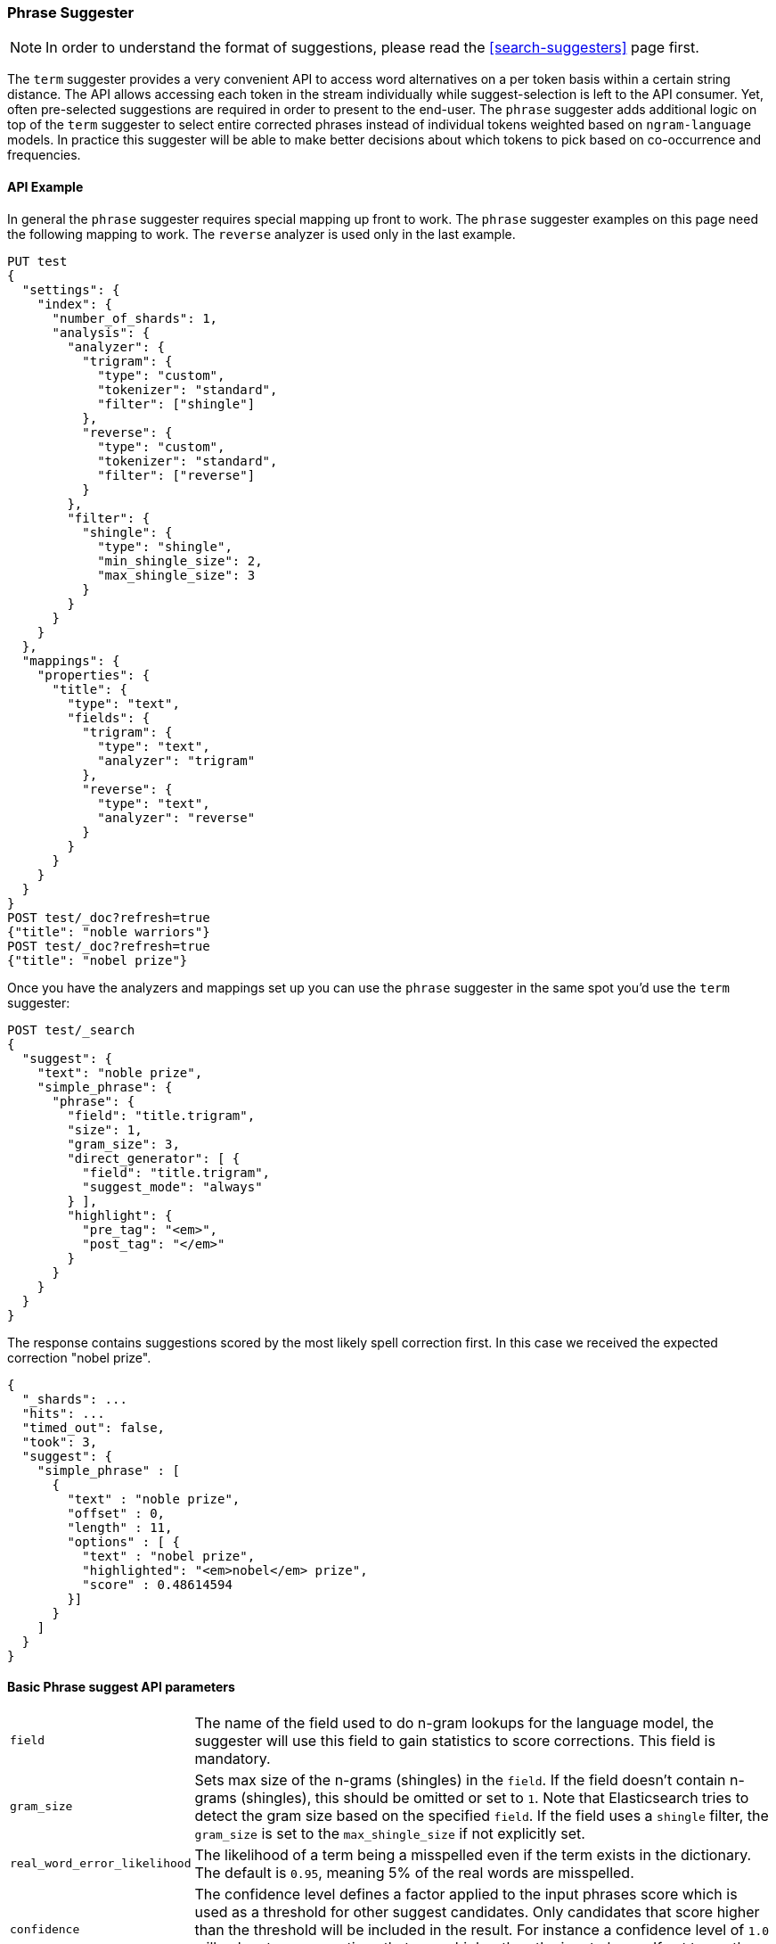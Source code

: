 [[search-suggesters-phrase]]
=== Phrase Suggester

NOTE: In order to understand the format of suggestions, please
read the <<search-suggesters>> page first.

The `term` suggester provides a very convenient API to access word
alternatives on a per token basis within a certain string distance. The API
allows accessing each token in the stream individually while
suggest-selection is left to the API consumer. Yet, often pre-selected
suggestions are required in order to present to the end-user. The
`phrase` suggester adds additional logic on top of the `term` suggester
to select entire corrected phrases instead of individual tokens weighted
based on `ngram-language` models. In practice this suggester will be
able to make better decisions about which tokens to pick based on
co-occurrence and frequencies.

==== API Example

In general the `phrase` suggester requires special mapping up front to work.
The `phrase` suggester examples on this page need the following mapping to
work. The `reverse` analyzer is used only in the last example.

[source,js]
--------------------------------------------------
PUT test
{
  "settings": {
    "index": {
      "number_of_shards": 1,
      "analysis": {
        "analyzer": {
          "trigram": {
            "type": "custom",
            "tokenizer": "standard",
            "filter": ["shingle"]
          },
          "reverse": {
            "type": "custom",
            "tokenizer": "standard",
            "filter": ["reverse"]
          }
        },
        "filter": {
          "shingle": {
            "type": "shingle",
            "min_shingle_size": 2,
            "max_shingle_size": 3
          }
        }
      }
    }
  },
  "mappings": {
    "properties": {
      "title": {
        "type": "text",
        "fields": {
          "trigram": {
            "type": "text",
            "analyzer": "trigram"
          },
          "reverse": {
            "type": "text",
            "analyzer": "reverse"
          }
        }
      }
    }
  }
}
POST test/_doc?refresh=true
{"title": "noble warriors"}
POST test/_doc?refresh=true
{"title": "nobel prize"}
--------------------------------------------------
// CONSOLE
// TESTSETUP

Once you have the analyzers and mappings set up you can use the `phrase`
suggester in the same spot you'd use the `term` suggester:

[source,js]
--------------------------------------------------
POST test/_search
{
  "suggest": {
    "text": "noble prize",
    "simple_phrase": {
      "phrase": {
        "field": "title.trigram",
        "size": 1,
        "gram_size": 3,
        "direct_generator": [ {
          "field": "title.trigram",
          "suggest_mode": "always"
        } ],
        "highlight": {
          "pre_tag": "<em>",
          "post_tag": "</em>"
        }
      }
    }
  }
}
--------------------------------------------------
// CONSOLE

The response contains suggestions scored by the most likely spell correction first. In this case we received the expected correction "nobel prize".

[source,js]
--------------------------------------------------
{
  "_shards": ...
  "hits": ...
  "timed_out": false,
  "took": 3,
  "suggest": {
    "simple_phrase" : [
      {
        "text" : "noble prize",
        "offset" : 0,
        "length" : 11,
        "options" : [ {
          "text" : "nobel prize",
          "highlighted": "<em>nobel</em> prize",
          "score" : 0.48614594
        }]
      }
    ]
  }
}
--------------------------------------------------
// TESTRESPONSE[s/"_shards": .../"_shards": "$body._shards",/]
// TESTRESPONSE[s/"hits": .../"hits": "$body.hits",/]
// TESTRESPONSE[s/"took": 3,/"took": "$body.took",/]

==== Basic Phrase suggest API parameters

[horizontal]
`field`::
    The name of the field used to do n-gram lookups for the
    language model, the suggester will use this field to gain statistics to
    score corrections. This field is mandatory.

`gram_size`::
    Sets max size of the n-grams (shingles) in the `field`.
    If the field doesn't contain n-grams (shingles), this should be omitted
    or set to `1`. Note that Elasticsearch tries to detect the gram size
    based on the specified `field`. If the field uses a `shingle` filter, the
    `gram_size` is set to the `max_shingle_size` if not explicitly set.

`real_word_error_likelihood`::
    The likelihood of a term being a
    misspelled even if the term exists in the dictionary. The default is
    `0.95`, meaning 5% of the real words are misspelled.


`confidence`::
    The confidence level defines a factor applied to the
    input phrases score which is used as a threshold for other suggest
    candidates. Only candidates that score higher than the threshold will be
    included in the result. For instance a confidence level of `1.0` will
    only return suggestions that score higher than the input phrase. If set
    to `0.0` the top N candidates are returned. The default is `1.0`.

`max_errors`::
    The maximum percentage of the terms 
    considered to be misspellings in order to form a correction. This method
    accepts a float value in the range `[0..1)` as a fraction of the actual
    query terms or a number `>=1` as an absolute number of query terms. The
    default is set to `1.0`, meaning only corrections with
    at most one misspelled term are returned.  Note that setting this too high
    can negatively impact performance. Low values like `1` or `2` are recommended;
    otherwise the time spend in suggest calls might exceed the time spend in
    query execution.

`separator`::
    The separator that is used to separate terms in the
    bigram field. If not set the whitespace character is used as a
    separator.

`size`::
    The number of candidates that are generated for each
    individual query term. Low numbers like `3` or `5` typically produce good
    results. Raising this can bring up terms with higher edit distances. The
    default is `5`.

`analyzer`::
    Sets the analyzer to analyze to suggest text with.
    Defaults to the search analyzer of the suggest field passed via `field`.

`shard_size`::
    Sets the maximum number of suggested terms to be
    retrieved from each individual shard. During the reduce phase, only the
    top N suggestions are returned based on the `size` option. Defaults to
    `5`.

`text`::
    Sets the text / query to provide suggestions for.

`highlight`::
    Sets up suggestion highlighting.  If not provided then
    no `highlighted` field is returned.  If provided must
    contain exactly `pre_tag` and `post_tag`, which are
    wrapped around the changed tokens.  If multiple tokens
    in a row are changed the entire phrase of changed tokens
    is wrapped rather than each token.

`collate`::
    Checks each suggestion against the specified `query` to prune suggestions
    for which no matching docs exist in the index. The collate query for a
    suggestion is run only on the local shard from which the suggestion has
    been generated from. The `query` must be specified and it can be templated,
    see <<search-template,search templates>> for more information.
    The current suggestion is automatically made available as the `{{suggestion}}`
    variable, which should be used in your query.  You can still specify
    your own template `params` -- the `suggestion` value will be added to the
    variables you specify. Additionally, you can specify a `prune` to control
    if all phrase suggestions will be returned; when set to `true` the suggestions
    will have an additional option `collate_match`, which will be `true` if
    matching documents for the phrase was found, `false` otherwise.
    The default value for `prune` is `false`.

[source,js]
--------------------------------------------------
POST _search
{
  "suggest": {
    "text" : "noble prize",
    "simple_phrase" : {
      "phrase" : {
        "field" :  "title.trigram",
        "size" :   1,
        "direct_generator" : [ {
          "field" :            "title.trigram",
          "suggest_mode" :     "always",
          "min_word_length" :  1
        } ],
        "collate": {
          "query": { <1>
            "source" : {
              "match": {
                "{{field_name}}" : "{{suggestion}}" <2>
              }
            }
          },
          "params": {"field_name" : "title"}, <3>
          "prune": true <4>
        }
      }
    }
  }
}
--------------------------------------------------
// CONSOLE
<1> This query will be run once for every suggestion.
<2> The `{{suggestion}}` variable will be replaced by the text
    of each suggestion.
<3> An additional `field_name` variable has been specified in
    `params` and is used by the `match` query.
<4> All suggestions will be returned with an extra `collate_match`
    option indicating whether the generated phrase matched any
    document.

==== Smoothing Models

The `phrase` suggester supports multiple smoothing models to balance
weight between infrequent grams (grams (shingles) are not existing in
the index) and frequent grams (appear at least once in the index).

[horizontal]
`stupid_backoff`::
    A simple backoff model that backs off to lower
    order n-gram models if the higher order count is `0` and discounts the
    lower order n-gram model by a constant factor. The default `discount` is
    `0.4`. Stupid Backoff is the default model.

`laplace`::
    A smoothing model that uses an additive smoothing where a
    constant (typically `1.0` or smaller) is added to all counts to balance
    weights. The default `alpha` is `0.5`.

`linear_interpolation`::
    A smoothing model that takes the weighted
    mean of the unigrams, bigrams, and trigrams based on user supplied
    weights (lambdas). Linear Interpolation doesn't have any default values.
    All parameters (`trigram_lambda`, `bigram_lambda`, `unigram_lambda`)
    must be supplied.

==== Candidate Generators

The `phrase` suggester uses candidate generators to produce a list of
possible terms per term in the given text. A single candidate generator
is similar to a `term` suggester called for each individual term in the
text. The output of the generators is subsequently scored in combination
with the candidates from the other terms for suggestion candidates.

Currently only one type of candidate generator is supported, the
`direct_generator`. The Phrase suggest API accepts a list of generators
under the key `direct_generator`; each of the generators in the list is
called per term in the original text.

==== Direct Generators

The direct generators support the following parameters:

[horizontal]
`field`::
    The field to fetch the candidate suggestions from. This is
    a required option that either needs to be set globally or per
    suggestion.

`size`::
    The maximum corrections to be returned per suggest text token.

`suggest_mode`::
    The suggest mode controls what suggestions are included on the suggestions
    generated on each shard. All values other than `always` can be thought of
    as an optimization to generate fewer suggestions to test on each shard and
    are not rechecked when combining the suggestions generated on each
    shard. Thus `missing` will generate suggestions for terms on shards that do
    not contain them even if other shards do contain them. Those should be
    filtered out using `confidence`. Three possible values can be specified:
    ** `missing`: Only generate suggestions for terms that are not in the
                 shard. This is the default.
    ** `popular`: Only suggest terms that occur in more docs on the shard than
                 the original term.
    ** `always`: Suggest any matching suggestions based on terms in the
                 suggest text.

`max_edits`::
    The maximum edit distance candidate suggestions can have
    in order to be considered as a suggestion. Can only be a value between 1
    and 2. Any other value results in a bad request error being thrown.
    Defaults to 2.

`prefix_length`::
    The number of minimal prefix characters that must
    match in order be a candidate suggestions. Defaults to 1. Increasing
    this number improves spellcheck performance. Usually misspellings don't
    occur in the beginning of terms. (Old name "prefix_len" is deprecated)

`min_word_length`::
    The minimum length a suggest text term must have in
    order to be included. Defaults to 4. (Old name "min_word_len" is deprecated)

`max_inspections`::
    A factor that is used to multiply with the
    `shards_size` in order to inspect more candidate spelling corrections on
    the shard level. Can improve accuracy at the cost of performance.
    Defaults to 5.

`min_doc_freq`::
    The minimal threshold in number of documents a
    suggestion should appear in. This can be specified as an absolute number
    or as a relative percentage of number of documents. This can improve
    quality by only suggesting high frequency terms. Defaults to 0f and is
    not enabled. If a value higher than 1 is specified, then the number
    cannot be fractional. The shard level document frequencies are used for
    this option.

`max_term_freq`::
    The maximum threshold in number of documents in which a
    suggest text token can exist in order to be included. Can be a relative
    percentage number (e.g., 0.4) or an absolute number to represent document
    frequencies. If a value higher than 1 is specified, then fractional can
    not be specified. Defaults to 0.01f. This can be used to exclude high
    frequency terms -- which are usually spelled correctly -- from being spellchecked. This also improves the spellcheck
    performance. The shard level document frequencies are used for this
    option.

`pre_filter`::
    A filter (analyzer) that is applied to each of the
    tokens passed to this candidate generator. This filter is applied to the
    original token before candidates are generated.

`post_filter`::
    A filter (analyzer) that is applied to each of the
    generated tokens before they are passed to the actual phrase scorer.

The following example shows a `phrase` suggest call with two generators:
the first one is using a field containing ordinary indexed terms, and the
second one uses a field that uses terms indexed with a `reverse` filter
(tokens are index in reverse order). This is used to overcome the limitation
of the direct generators to require a constant prefix to provide
high-performance suggestions. The `pre_filter` and `post_filter` options
accept ordinary analyzer names.

[source,js]
--------------------------------------------------
POST _search
{
  "suggest": {
    "text" : "obel prize",
    "simple_phrase" : {
      "phrase" : {
        "field" : "title.trigram",
        "size" : 1,
        "direct_generator" : [ {
          "field" : "title.trigram",
          "suggest_mode" : "always"
        }, {
          "field" : "title.reverse",
          "suggest_mode" : "always",
          "pre_filter" : "reverse",
          "post_filter" : "reverse"
        } ]
      }
    }
  }
}
--------------------------------------------------
// CONSOLE

`pre_filter` and `post_filter` can also be used to inject synonyms after
candidates are generated. For instance for the query `captain usq` we
might generate a candidate `usa` for the term `usq`, which is a synonym for
`america`. This allows us to present `captain america` to the user if this
phrase scores high enough.
